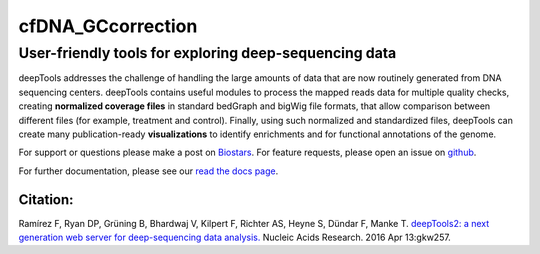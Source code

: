 ======================================================================
cfDNA_GCcorrection
======================================================================

User-friendly tools for exploring deep-sequencing data
~~~~~~~~~~~~~~~~~~~~~~~~~~~~~~~~~~~~~~~~~~~~~~~~~~~~~~

deepTools addresses the challenge of handling the large amounts of data
that are now routinely generated from DNA sequencing centers. deepTools
contains useful modules to process the mapped reads data for multiple
quality checks, creating **normalized coverage files** in standard
bedGraph and bigWig file formats, that allow comparison between
different files (for example, treatment and control). Finally, using
such normalized and standardized files, deepTools can create many
publication-ready **visualizations** to identify enrichments and for
functional annotations of the genome.

For support or questions please make a post on `Biostars <http://biostars.org>`__. For feature requests, please open an issue on `github <http://github.com/deeptools/deeptools>`__.

For further documentation, please see our `read the docs page <http://deeptools.readthedocs.org/>`__.

Citation:
^^^^^^^^^

Ramírez F, Ryan DP, Grüning B, Bhardwaj V, Kilpert F, Richter AS, Heyne
S, Dündar F, Manke T. `deepTools2: a next generation web server for
deep-sequencing data
analysis. <https://nar.oxfordjournals.org/content/early/2016/04/12/nar.gkw257.abstract>`__
Nucleic Acids Research. 2016 Apr 13:gkw257.
